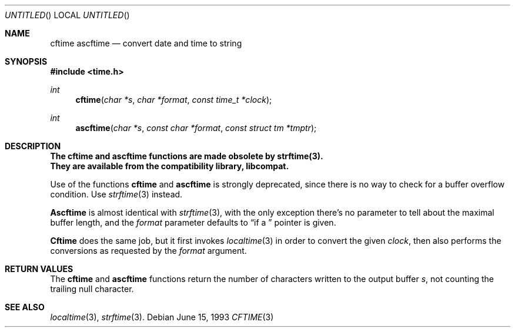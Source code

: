 .\" 
.\" Copyright (c) 1994, 1995 Joerg Wunsch
.\" 
.\" All rights reserved.
.\" 
.\" This program is free software.
.\" 
.\" Redistribution and use in source and binary forms, with or without
.\" modification, are permitted provided that the following conditions
.\" are met:
.\" 1. Redistributions of source code must retain the above copyright
.\"    notice, this list of conditions and the following disclaimer.
.\" 2. Redistributions in binary form must reproduce the above copyright
.\"    notice, this list of conditions and the following disclaimer in the
.\"    documentation and/or other materials provided with the distribution.
.\" 3. All advertising materials mentioning features or use of this software
.\"    must display the following acknowledgement:
.\" This product includes software developed by Joerg Wunsch
.\" 4. The name of the developer may not be used to endorse or promote
.\"    products derived from this software without specific prior written
.\"    permission.
.\" 
.\" THIS SOFTWARE IS PROVIDED BY THE DEVELOPERS ``AS IS'' AND ANY EXPRESS OR
.\" IMPLIED WARRANTIES, INCLUDING, BUT NOT LIMITED TO, THE IMPLIED WARRANTIES
.\" OF MERCHANTABILITY AND FITNESS FOR A PARTICULAR PURPOSE ARE DISCLAIMED.
.\" IN NO EVENT SHALL THE DEVELOPERS BE LIABLE FOR ANY DIRECT, INDIRECT,
.\" INCIDENTAL, SPECIAL, EXEMPLARY, OR CONSEQUENTIAL DAMAGES (INCLUDING, BUT
.\" NOT LIMITED TO, PROCUREMENT OF SUBSTITUTE GOODS OR SERVICES; LOSS OF USE,
.\" DATA, OR PROFITS; OR BUSINESS INTERRUPTION) HOWEVER CAUSED AND ON ANY
.\" THEORY OF LIABILITY, WHETHER IN CONTRACT, STRICT LIABILITY, OR TORT
.\" (INCLUDING NEGLIGENCE OR OTHERWISE) ARISING IN ANY WAY OUT OF THE USE OF
.\" THIS SOFTWARE, EVEN IF ADVISED OF THE POSSIBILITY OF SUCH DAMAGE.
.\" 
.\" 
.\" $FreeBSD: src/lib/libcompat/4.1/cftime.3,v 1.4.2.1 1999/08/29 14:56:25 peter Exp $
.\"
.Dd June 15, 1993
.Os
.Dt CFTIME 3
.Sh NAME
.Nm cftime
.Nm ascftime
.Nd convert date and time to string
.Sh SYNOPSIS
.Fd #include <time.h>
.Ft int
.Fn cftime "char *s" "char *format" "const time_t *clock"
.Ft int
.Fn ascftime "char *s" "const char *format" "const struct tm *tmptr"
.Sh DESCRIPTION
.Bf -symbolic
The cftime and ascftime functions are made obsolete by strftime(3).
.br
They are available from the compatibility library, libcompat.
.Ef
.Pp
Use of the functions
.Nm cftime
and
.Nm ascftime
is strongly deprecated, since there is no way to check for a buffer
overflow condition. Use
.Xr strftime 3
instead.

.Nm Ascftime
is almost identical with
.Xr strftime 3 ,
with the only exception there's no parameter to tell about the
maximal buffer length, and the
.Fa format
parameter defaults to
.Dq %C
if a
.Em NULL
pointer is given.

.Nm Cftime
does the same job, but it first invokes
.Xr localtime 3
in order to convert the given
.Fa clock ,
then also performs the conversions as requested by the
.Fa format
argument.

.Sh RETURN VALUES
The
.Nm cftime
and
.Nm ascftime
functions return the number of characters written to the output
buffer
.Fa s ,
not counting the trailing null character.

.Sh SEE ALSO
.Xr localtime 3 ,
.Xr strftime 3 .
